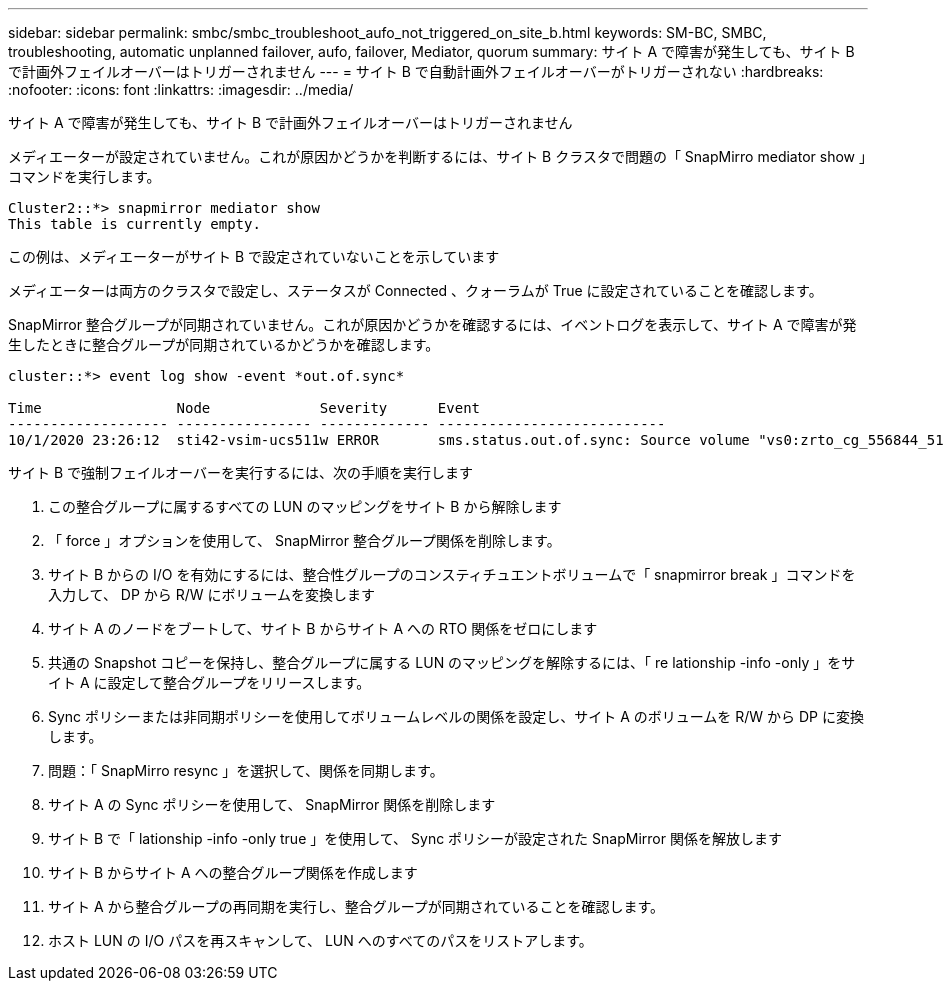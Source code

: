 ---
sidebar: sidebar 
permalink: smbc/smbc_troubleshoot_aufo_not_triggered_on_site_b.html 
keywords: SM-BC, SMBC, troubleshooting, automatic unplanned failover, aufo, failover, Mediator, quorum 
summary: サイト A で障害が発生しても、サイト B で計画外フェイルオーバーはトリガーされません 
---
= サイト B で自動計画外フェイルオーバーがトリガーされない
:hardbreaks:
:nofooter: 
:icons: font
:linkattrs: 
:imagesdir: ../media/


[role="lead"]
サイト A で障害が発生しても、サイト B で計画外フェイルオーバーはトリガーされません

メディエーターが設定されていません。これが原因かどうかを判断するには、サイト B クラスタで問題の「 SnapMirro mediator show 」コマンドを実行します。

....
Cluster2::*> snapmirror mediator show
This table is currently empty.
....
この例は、メディエーターがサイト B で設定されていないことを示しています

メディエーターは両方のクラスタで設定し、ステータスが Connected 、クォーラムが True に設定されていることを確認します。

SnapMirror 整合グループが同期されていません。これが原因かどうかを確認するには、イベントログを表示して、サイト A で障害が発生したときに整合グループが同期されているかどうかを確認します。

....
cluster::*> event log show -event *out.of.sync*

Time                Node             Severity      Event
------------------- ---------------- ------------- ---------------------------
10/1/2020 23:26:12  sti42-vsim-ucs511w ERROR       sms.status.out.of.sync: Source volume "vs0:zrto_cg_556844_511u_RW1" and destination volume "vs1:zrto_cg_556881_511w_DP1" with relationship UUID "55ab7942-03e5-11eb-ba5a-005056a7dc14" is in "out-of-sync" status due to the following reason: "Transfer failed."
....
サイト B で強制フェイルオーバーを実行するには、次の手順を実行します

. この整合グループに属するすべての LUN のマッピングをサイト B から解除します
. 「 force 」オプションを使用して、 SnapMirror 整合グループ関係を削除します。
. サイト B からの I/O を有効にするには、整合性グループのコンスティチュエントボリュームで「 snapmirror break 」コマンドを入力して、 DP から R/W にボリュームを変換します
. サイト A のノードをブートして、サイト B からサイト A への RTO 関係をゼロにします
. 共通の Snapshot コピーを保持し、整合グループに属する LUN のマッピングを解除するには、「 re lationship -info -only 」をサイト A に設定して整合グループをリリースします。
. Sync ポリシーまたは非同期ポリシーを使用してボリュームレベルの関係を設定し、サイト A のボリュームを R/W から DP に変換します。
. 問題：「 SnapMirro resync 」を選択して、関係を同期します。
. サイト A の Sync ポリシーを使用して、 SnapMirror 関係を削除します
. サイト B で「 lationship -info -only true 」を使用して、 Sync ポリシーが設定された SnapMirror 関係を解放します
. サイト B からサイト A への整合グループ関係を作成します
. サイト A から整合グループの再同期を実行し、整合グループが同期されていることを確認します。
. ホスト LUN の I/O パスを再スキャンして、 LUN へのすべてのパスをリストアします。

